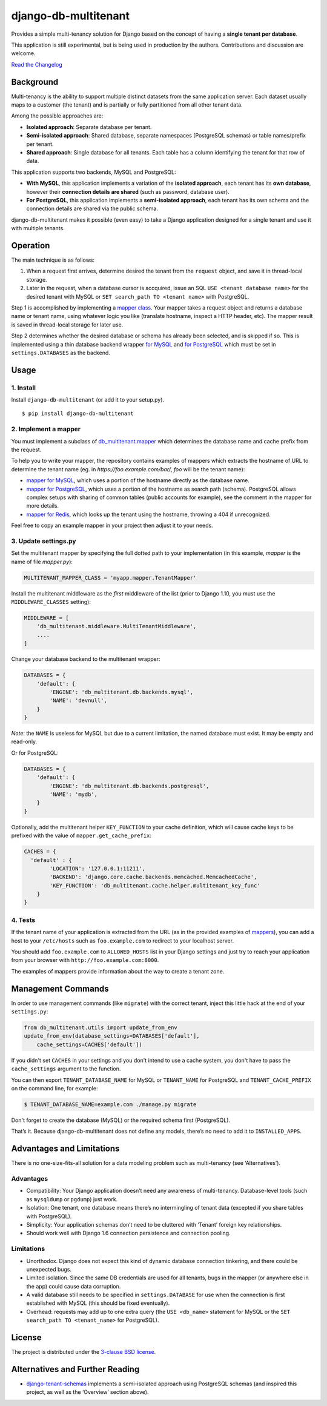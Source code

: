 django-db-multitenant
=====================

Provides a simple multi-tenancy solution for Django based on the concept
of having a **single tenant per database**.

This application is still experimental, but is being used in production
by the authors. Contributions and discussion are welcome.

`Read the Changelog <CHANGELOG.rst>`__

Background
----------

Multi-tenancy is the ability to support multiple distinct datasets from
the same application server. Each dataset usually maps to a customer
(the tenant) and is partially or fully partitioned from all other tenant
data.

Among the possible approaches are:

-  **Isolated approach**: Separate database per tenant.
-  **Semi-isolated approach**: Shared database, separate namespaces
   (PostgreSQL schemas) or table names/prefix per tenant.
-  **Shared approach**: Single database for all tenants. Each table has
   a column identifying the tenant for that row of data.

This application supports two backends, MySQL and PostgreSQL:

- **With MySQL**, this application implements a variation of the **isolated approach**,
  each tenant has its **own database**, however their **connection details are
  shared** (such as password, database user).

- **For PostgreSQL**, this application implements a **semi-isolated approach**,
  each tenant has its own schema and the connection details are shared via the
  public schema.

django-db-multitenant makes it possible (even easy) to take a Django
application designed for a single tenant and use it with multiple
tenants.

Operation
---------

The main technique is as follows:

#. When a request first arrives, determine desired the tenant from the
   ``request`` object, and save it in thread-local storage.
#. Later in the request, when a database cursor is accquired, issue an
   SQL ``USE <tenant database name>`` for the desired tenant with MySQL
   or ``SET search_path TO <tenant name>`` with PostgreSQL.

Step 1 is accomplished by implementing a `mapper
class <https://github.com/mik3y/django-db-multitenant/blob/master/db_multitenant/mapper.py>`__.
Your mapper takes a request object and returns a database name or tenant
name, using whatever logic you like (translate hostname, inspect a HTTP
header, etc). The mapper result is saved in thread-local storage for
later use.

Step 2 determines whether the desired database or schema has already
been selected, and is skipped if so. This is implemented using a thin
database backend
wrapper `for MySQL <https://github.com/mik3y/django-db-multitenant/blob/master/db_multitenant/db/backends/mysql/base.py>`__ and
`for PostgreSQL <https://github.com/mik3y/django-db-multitenant/blob/master/db_multitenant/db/backends/postgresql/base.py>`__
which must be set in ``settings.DATABASES`` as the backend.

Usage
-----

1. Install
~~~~~~~~~~

Install ``django-db-multitenant`` (or add it to your setup.py).

::

    $ pip install django-db-multitenant

2. Implement a mapper
~~~~~~~~~~~~~~~~~~~~~

You must implement a subclass of
`db_multitenant.mapper <https://github.com/mik3y/django-db-multitenant/blob/master/db_multitenant/mapper.py>`__
which determines the database name and cache prefix from the request.

To help you to write your mapper, the repository contains examples of mappers which extracts the hostname
of URL to determine the tenant name (eg. in `https://foo.example.com/bar/`, `foo` will be the tenant name):

-  `mapper for MySQL <https://github.com/mik3y/django-db-multitenant/blob/master/mapper_examples/mysql_hostname_tenant_mapper.py>`__,
   which uses a portion of the hostname directly as the database name.

-  `mapper for PostgreSQL <https://github.com/mik3y/django-db-multitenant/blob/master/mapper_examples/postgresql_hostname_tenant_mapper.py>`__,
   which uses a portion of the hostname as search path (schema). PostgreSQL
   allows complex setups with sharing of common tables (public accounts for example),
   see the comment in the mapper for more details.

-  `mapper for Redis <https://github.com/mik3y/django-db-multitenant/blob/master/mapper_examples/redis_hostname_tenant_mapper.py>`__,
   which looks up the tenant using the hostname, throwing a 404 if unrecognized.

Feel free to copy an example mapper in your project then adjust it to your needs.

3. Update settings.py
~~~~~~~~~~~~~~~~~~~~~

Set the multitenant mapper by specifying the full dotted path to your
implementation (in this example, `mapper` is the name of file `mapper.py`):

.. code:: python

    MULTITENANT_MAPPER_CLASS = 'myapp.mapper.TenantMapper'

Install the multitenant middleware as the *first* middleware of the list (prior to Django
1.10, you must use the ``MIDDLEWARE_CLASSES`` setting):

.. code:: python

    MIDDLEWARE = [
        'db_multitenant.middleware.MultiTenantMiddleware',
        ....
    ]

Change your database backend to the multitenant wrapper:

.. code:: python

    DATABASES = {
        'default': {
            'ENGINE': 'db_multitenant.db.backends.mysql',
            'NAME': 'devnull',
        }
    }

*Note*: the ``NAME`` is useless for MySQL but due to a current
limitation, the named database must exist. It may be empty and
read-only.

Or for PostgreSQL:

.. code:: python

    DATABASES = {
        'default': {
            'ENGINE': 'db_multitenant.db.backends.postgresql',
            'NAME': 'mydb',
        }
    }

Optionally, add the multitenant helper ``KEY_FUNCTION`` to your cache
definition, which will cause cache keys to be prefixed with the value of
``mapper.get_cache_prefix``:

.. code:: python

    CACHES = {
      'default' : {
            'LOCATION': '127.0.0.1:11211',
            'BACKEND': 'django.core.cache.backends.memcached.MemcachedCache',
            'KEY_FUNCTION': 'db_multitenant.cache.helper.multitenant_key_func'
        }
    }

4. Tests
~~~~~~~~

If the tenant name of your application is extracted from the URL (as in the provided examples of
`mappers <https://github.com/mik3y/django-db-multitenant/blob/master/mapper_examples>`__), you can add
a host to your ``/etc/hosts`` such as ``foo.example.com`` to redirect to your localhost server.

You should add ``foo.example.com`` to ``ALLOWED_HOSTS`` list in your Django settings and just try
to reach your application from your browser with ``http://foo.example.com:8000``.

The examples of mappers provide information about the way to create a tenant zone.

Management Commands
-------------------

In order to use management commands (like ``migrate``) with the correct tenant,
inject this little hack at the end of your ``settings.py``:

.. code:: python

    from db_multitenant.utils import update_from_env
    update_from_env(database_settings=DATABASES['default'],
        cache_settings=CACHES['default'])

If you didn't set ``CACHES`` in your settings and you don't intend to use a cache system,
you don't have to pass the ``cache_settings`` argument to the function.

You can then export ``TENANT_DATABASE_NAME`` for MySQL or ``TENANT_NAME`` for PostgreSQL
and ``TENANT_CACHE_PREFIX`` on the command line, for example:

.. code:: bash

    $ TENANT_DATABASE_NAME=example.com ./manage.py migrate

Don't forget to create the database (MySQL) or the required schema first (PostgreSQL).

That’s it. Because django-db-multitenant does not define any models,
there’s no need to add it to ``INSTALLED_APPS``.

Advantages and Limitations
--------------------------

There is no one-size-fits-all solution for a data modeling problem such
as multi-tenancy (see ‘Alternatives’).

Advantages
~~~~~~~~~~

-  Compatibility: Your Django application doesn’t need any awareness of
   multi-tenancy. Database-level tools (such as ``mysqldump`` or ``pgdump``)
   just work.
-  Isolation: One tenant, one database means there’s no intermingling of
   tenant data (excepted if you share tables with PostgreSQL).
-  Simplicity: Your application schemas don’t need to be cluttered with
   ‘Tenant’ foreign key relationships.
-  Should work well with Django 1.6 connection persistence and
   connection pooling.

Limitations
~~~~~~~~~~~

-  Unorthodox. Django does not expect this kind of dynamic database
   connection tinkering, and there could be unexpected bugs.
-  Limited isolation. Since the same DB credentials are used for all
   tenants, bugs in the mapper (or anywhere else in the app) could cause
   data corruption.
-  A valid database still needs to be specified in ``settings.DATABASE``
   for use when the connection is first established with MySQL (this should be
   fixed eventually).
-  Overhead: requests may add up to one extra query (the
   ``USE <db_name>`` statement for MySQL or the ``SET search_path TO <tenant_name>`` for PostgreSQL).

License
-------

The project is distributed under the
`3-clause BSD license <https://github.com/mik3y/django-db-multitenant/blob/master/LICENSE>`__.

Alternatives and Further Reading
--------------------------------

-  `django-tenant-schemas <https://github.com/bcarneiro/django-tenant-schemas>`__
   implements a semi-isolated approach using PostgreSQL schemas (and
   inspired this project, as well as the ‘Overview’ section above).
